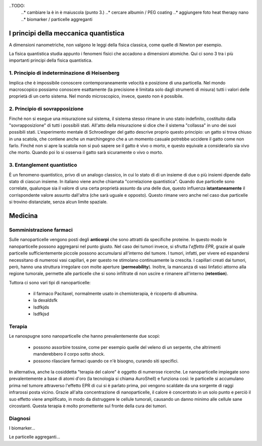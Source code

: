 ..TODO:
    ..* cambiare la è in è maiuscola (punto 3.)
    ..* cercare albumin / PEG coating
    ..* aggiungere foto heat therapy nano
    ..* biomarker / particelle aggreganti

I principi della meccanica quantistica
======================================

A dimensioni nanometriche, non valgono le leggi della fisica classica, come
quelle di Newton per esempio.

La fisica quantistica studia appunto i fenomeni fisici che accadono a
dimensioni atomiche. Qui ci sono 3 tra i più importanti principi della fisica
quantistica.


1. Principio di indeterminazione di Heisenberg
----------------------------------------------

Implica che è impossibile conoscere contemporaneamente velocità e posizione
di una particella. Nel mondo macroscopico possiamo conoscere esattamente (la
precisione è limitata solo dagli strumenti di misura) tutti i valori delle
proprietà di un certo sistema. Nel mondo microscopico, invece, questo non è
possibile.

2. Principio di sovrapposizione
-------------------------------

Finché non si esegue una misurazione sul sistema, il sistema stesso rimane in
uno stato indefinito, costituito dalla "sovrapposizione" di tutti i possibili
stati. All'atto della misurazione si dice che il sistema "collassa" in uno dei
suoi possibili stati.
L'esperimento mentale di Schroedinger del gatto descrive proprio questo
principio: un gatto si trova chiuso in una scatola, che contiene anche un
marchingegno che a un momento casuale potrebbe uccidere il gatto come non
farlo. Finché non si apre la scatola non si può sapere se il gatto è vivo o
morto, e questo equivale a considerarlo sia vivo che morto. Quando poi lo si
osserva il gatto sarà sicuramente o vivo o morto.

3. Entanglement quantistico
---------------------------

È un fenomeno quantistico, privo di un analogo classico, in cui lo stato di di
un insieme di due o più insiemi dipende dallo stato di ciascun insieme. In
italiano viene anche chiamata "correlazione quantistica". Quando due particelle
sono correlate, qualunque sia il valore di una certa proprietà assunto da una
delle due, questo influenza **istantaneamente** il corrispondente valore
assunto dall'altra (che sarà uguale e opposto). Questo rimane vero anche nel
caso due particelle si trovino distanziate, senza alcun limite spaziale.

Medicina
========

Somministrazione farmaci
------------------------

Sulle nanoparticelle vengono posti degli **anticorpi** che sono attratti da
specifiche proteine. In questo modo le nanoparticelle possono aggregarsi nel
punto giusto. Nel caso dei tumori invece, si sfrutta l'*effetto EPR*, grazie al
quale particelle sufficientemente piccole possono accumularsi all'interno del
tumore. I tumori, infatti, per vivere ed espandersi necessitano di numerosi
vasi capillari, e per questo ne stimolano continuamente la crescita. I
capillari creati dai tumori, però, hanno una struttura irregolare con molte
aperture (**permeability**).  Inoltre, la mancanza di vasi linfatici attorno
alla regione tumorale, permette alle particelle che si sono infiltrate di non
uscire e rimanere all'interno (**retention**).

Tuttora ci sono vari tipi di nanoparticelle:

    * il farmaco Pacitaxel, normalmente usato in chemioterapia, è ricoperto di
      albumina.
    * la dexaldsfk
    * lsdfkjds
    * lsdfkjsd


Terapia
-------

Le nanospugne sono nanoparticelle che hanno prevalentemente due scopi:

    * possono assorbire tossine, come per esempio quelle del veleno di un
      serpente, che altrimenti manderebbero il corpo sotto shock.
    * possono rilasciare farmaci quando ce n'è bisogno, curando siti specifici.

In alternativa, anche la cosiddetta "terapia del calore" è oggetto di numerose
ricerche. Le nanoparticelle impiegate sono prevalentemente a base di atomi
d'oro (la tecnologia si chiama AuroShell) e funziona così: le particelle si
accumulano prima nel tumore attraverso l'effetto EPR di cui si è parlato prima,
poi vengono scaldate da una sorgente di raggi infrarossi posta vicino. Grazie
all'alta concentrazione di nanoparticelle, il calore è concentrato in un solo
punto e perciò il suo effetto viene amplificato, in modo da distruggere le
cellule tumorali, causando un danno minimo alle cellule sane circostanti.
Questa terapia è molto promettente sul fronte della cura dei tumori.

Diagnosi
--------

I biomarker...

Le particelle aggreganti...

